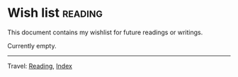#+startup: content indent

* Wish list :reading:

This document contains my wishlist for future readings or writings.

#+INDEX: Giovanni's Diary!Reading!Wishlist

Currently empty.

-----

Travel: [[file:reading.org][Reading]], [[file:../theindex.org][Index]]
